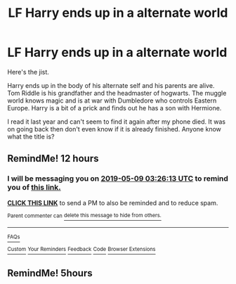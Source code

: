 #+TITLE: LF Harry ends up in a alternate world

* LF Harry ends up in a alternate world
:PROPERTIES:
:Author: MrJDN
:Score: 13
:DateUnix: 1557308984.0
:DateShort: 2019-May-08
:FlairText: What's That Fic?
:END:
Here's the jist.

Harry ends up in the body of his alternate self and his parents are alive. Tom Riddle is his grandfather and the headmaster of hogwarts. The muggle world knows magic and is at war with Dumbledore who controls Eastern Europe. Harry is a bit of a prick and finds out he has a son with Hermione.

I read it last year and can't seem to find it again after my phone died. It was on going back then don't even know if it is already finished. Anyone know what the title is?


** RemindMe! 12 hours
:PROPERTIES:
:Author: _darth_revan
:Score: 1
:DateUnix: 1557329150.0
:DateShort: 2019-May-08
:END:

*** I will be messaging you on [[http://www.wolframalpha.com/input/?i=2019-05-09%2003:26:13%20UTC%20To%20Local%20Time][*2019-05-09 03:26:13 UTC*]] to remind you of [[https://www.reddit.com/r/HPfanfiction/comments/bm3a7f/lf_harry_ends_up_in_a_alternate_world/emu59zc/][*this link.*]]

[[http://np.reddit.com/message/compose/?to=RemindMeBot&subject=Reminder&message=%5Bhttps://www.reddit.com/r/HPfanfiction/comments/bm3a7f/lf_harry_ends_up_in_a_alternate_world/emu59zc/%5D%0A%0ARemindMe!%20%2012%20hours][*CLICK THIS LINK*]] to send a PM to also be reminded and to reduce spam.

^{Parent commenter can} [[http://np.reddit.com/message/compose/?to=RemindMeBot&subject=Delete%20Comment&message=Delete!%20emu5bk6][^{delete this message to hide from others.}]]

--------------

[[http://np.reddit.com/r/RemindMeBot/comments/24duzp/remindmebot_info/][^{FAQs}]]

[[http://np.reddit.com/message/compose/?to=RemindMeBot&subject=Reminder&message=%5BLINK%20INSIDE%20SQUARE%20BRACKETS%20else%20default%20to%20FAQs%5D%0A%0ANOTE:%20Don't%20forget%20to%20add%20the%20time%20options%20after%20the%20command.%0A%0ARemindMe!][^{Custom}]]
[[http://np.reddit.com/message/compose/?to=RemindMeBot&subject=List%20Of%20Reminders&message=MyReminders!][^{Your Reminders}]]
[[http://np.reddit.com/message/compose/?to=RemindMeBotWrangler&subject=Feedback][^{Feedback}]]
[[https://github.com/SIlver--/remindmebot-reddit][^{Code}]]
[[https://np.reddit.com/r/RemindMeBot/comments/4kldad/remindmebot_extensions/][^{Browser Extensions}]]
:PROPERTIES:
:Author: RemindMeBot
:Score: 0
:DateUnix: 1557329174.0
:DateShort: 2019-May-08
:END:


** RemindMe! 5hours
:PROPERTIES:
:Author: souch24
:Score: 1
:DateUnix: 1557408066.0
:DateShort: 2019-May-09
:END:
